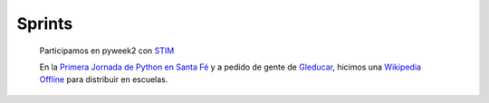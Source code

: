 
Sprints
-------

  Participamos en pyweek2 con STIM_

  En la `Primera Jornada de Python en Santa Fé`_ y a pedido de gente de Gleducar_, hicimos una `Wikipedia Offline`_ para distribuir en escuelas.

.. ############################################################################

.. _STIM: /Proyectos/stim

.. _Primera Jornada de Python en Santa Fé: http://www.python-santafe.com.ar/

.. _Gleducar: http://www.gleducar.org.ar/

.. _Wikipedia Offline: /eventos/Sprints/wikipediaoffline1

